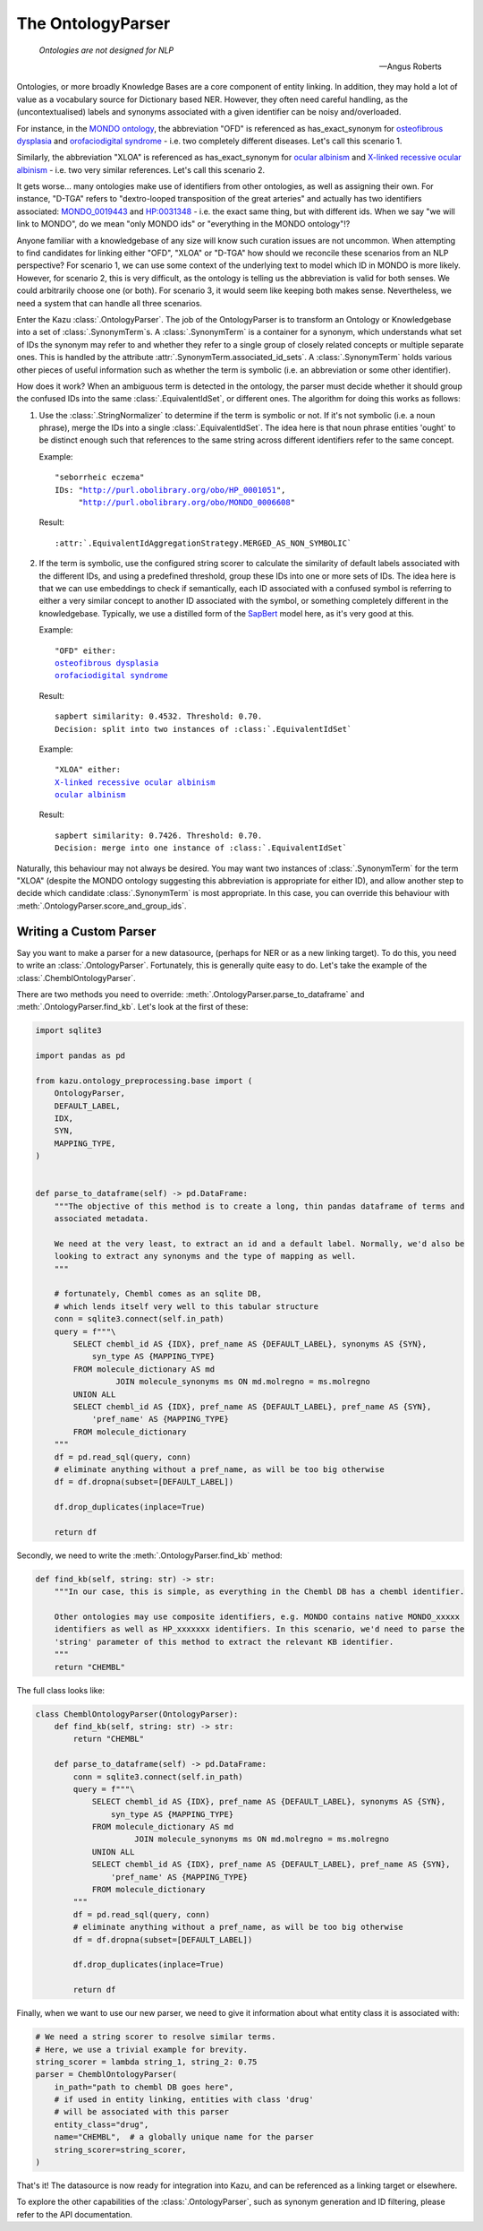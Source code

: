 The OntologyParser
================================

.. epigraph::
    *Ontologies are not designed for NLP*

    -- Angus Roberts

Ontologies, or more broadly Knowledge Bases are a core component of entity linking. In addition, they may hold a lot of
value as a vocabulary source for Dictionary based NER. However, they often need careful handling, as the (uncontextualised)
labels and synonyms associated with a given identifier can be noisy and/overloaded.

For instance, in the `MONDO ontology <https://www.ebi.ac.uk/ols/ontologies/mondo>`_, the abbreviation "OFD" is referenced as
has_exact_synonym for `osteofibrous dysplasia <http://purl.obolibrary.org/obo/MONDO_0011806>`_ and
`orofaciodigital syndrome <http://purl.obolibrary.org/obo/MONDO_0015375>`_ - i.e. two completely different diseases. Let's call
this scenario 1.

Similarly, the abbreviation "XLOA" is referenced as has_exact_synonym for `ocular albinism <http://purl.obolibrary.org/obo/MONDO_0017304>`_
and `X-linked recessive ocular albinism <http://purl.obolibrary.org/obo/MONDO_0021019>`_ - i.e. two very similar references. Let's call this scenario 2.

It gets worse... many ontologies make use of identifiers from other ontologies, as well as assigning their own. For instance, "D-TGA" refers to
"dextro-looped transposition of the great arteries" and actually has two identifiers associated:  `MONDO_0019443 <http://purl.obolibrary.org/obo/MONDO_0019443>`_
and `HP:0031348 <https://hpo.jax.org/app/browse/term/HP:0031348>`_ - i.e. the exact same thing, but with different ids. When we say "we will link to MONDO", do we mean "only MONDO ids" or "everything in the MONDO ontology"!?


Anyone familiar with a knowledgebase of any size will know such curation issues are not uncommon. When attempting to find candidates for
linking either "OFD", "XLOA" or "D-TGA" how should we reconcile these scenarios from an NLP perspective? For scenario 1, we can use some context of the underlying
text to model which ID in MONDO is more likely. However, for scenario 2, this is very difficult, as the ontology is telling us the abbreviation is valid for both
senses. We could arbitrarily choose one (or both). For scenario 3, it would seem like keeping both makes sense. Nevertheless, we need a system that can
handle all three scenarios.

Enter the Kazu :class:`.OntologyParser`. The job of the OntologyParser is to transform an Ontology or Knowledgebase
into a set of :class:`.SynonymTerm`\ s. A :class:`.SynonymTerm` is a container for a synonym, which understands what set of IDs the
synonym may refer to and whether they refer to a single group of closely related concepts or multiple separate ones. This is handled by the attribute
:attr:`.SynonymTerm.associated_id_sets`. A :class:`.SynonymTerm` holds various other pieces of useful information
such as whether the term is symbolic (i.e. an abbreviation or some other identifier).

How does it work? When an ambiguous term is detected in the ontology, the parser must decide whether it should group the confused IDs into the same
:class:`.EquivalentIdSet`, or different ones. The algorithm for doing this works as follows:

1) Use the :class:`.StringNormalizer` to determine if the term is symbolic or not. If it's not symbolic (i.e. a noun phrase),
   merge the IDs into a single :class:`.EquivalentIdSet`. The idea here is that noun phrase entities 'ought' to be distinct enough such that
   references to the same string across different identifiers refer to the same concept.

   Example:

   .. parsed-literal::

     "seborrheic eczema"
     IDs: "\ http://purl.obolibrary.org/obo/HP_0001051\ ",
          "\ http://purl.obolibrary.org/obo/MONDO_0006608\ "

   Result:

   .. parsed-literal::

     :attr:`.EquivalentIdAggregationStrategy.MERGED_AS_NON_SYMBOLIC`

2) If the term is symbolic, use the configured string scorer to calculate the similarity of default labels associated with the different IDs, and using a predefined threshold,
   group these IDs into one or more sets of IDs. The idea here is that we can use embeddings to check if semantically, each ID associated with a confused symbol is referring
   to either a very similar concept to another ID associated with the symbol, or something completely different in the knowledgebase. Typically, we use a distilled form of the
   `SapBert <https://github.com/cambridgeltl/sapbert>`_ model here, as it's very good at this.

   Example:

   .. parsed-literal::

     "OFD" either:
     `osteofibrous dysplasia <http://purl.obolibrary.org/obo/MONDO_0011806>`_
     `orofaciodigital syndrome <http://purl.obolibrary.org/obo/MONDO_0015375>`_

   Result:

   .. parsed-literal::

     sapbert similarity: 0.4532. Threshold: 0.70.
     Decision: split into two instances of :class:`.EquivalentIdSet`

   Example:

   .. parsed-literal::

     "XLOA" either:
     `X-linked recessive ocular albinism <http://purl.obolibrary.org/obo/MONDO_0021019>`_
     `ocular albinism <http://purl.obolibrary.org/obo/MONDO_0017304>`_

   Result:

   .. parsed-literal::

     sapbert similarity: 0.7426. Threshold: 0.70.
     Decision: merge into one instance of :class:`.EquivalentIdSet`

Naturally, this behaviour may not always be desired. You may want two instances of :class:`.SynonymTerm` for the term "XLOA" (despite the MONDO ontology
suggesting this abbreviation is appropriate for either ID), and allow another step to decide which candidate :class:`.SynonymTerm` is most appropriate.
In this case, you can override this behaviour with :meth:`.OntologyParser.score_and_group_ids`\ .


Writing a Custom Parser
-------------------------

Say you want to make a parser for a new datasource, (perhaps for NER or as a new linking target). To do this, you need to write an :class:`.OntologyParser`.
Fortunately, this is generally quite easy to do. Let's take the example of the :class:`.ChemblOntologyParser`.

There are two methods you need to override: :meth:`.OntologyParser.parse_to_dataframe` and :meth:`.OntologyParser.find_kb`. Let's look at the first of these:

.. code-block:: python

    import sqlite3

    import pandas as pd

    from kazu.ontology_preprocessing.base import (
        OntologyParser,
        DEFAULT_LABEL,
        IDX,
        SYN,
        MAPPING_TYPE,
    )


    def parse_to_dataframe(self) -> pd.DataFrame:
        """The objective of this method is to create a long, thin pandas dataframe of terms and
        associated metadata.

        We need at the very least, to extract an id and a default label. Normally, we'd also be
        looking to extract any synonyms and the type of mapping as well.
        """

        # fortunately, Chembl comes as an sqlite DB,
        # which lends itself very well to this tabular structure
        conn = sqlite3.connect(self.in_path)
        query = f"""\
            SELECT chembl_id AS {IDX}, pref_name AS {DEFAULT_LABEL}, synonyms AS {SYN},
                syn_type AS {MAPPING_TYPE}
            FROM molecule_dictionary AS md
                     JOIN molecule_synonyms ms ON md.molregno = ms.molregno
            UNION ALL
            SELECT chembl_id AS {IDX}, pref_name AS {DEFAULT_LABEL}, pref_name AS {SYN},
                'pref_name' AS {MAPPING_TYPE}
            FROM molecule_dictionary
        """
        df = pd.read_sql(query, conn)
        # eliminate anything without a pref_name, as will be too big otherwise
        df = df.dropna(subset=[DEFAULT_LABEL])

        df.drop_duplicates(inplace=True)

        return df

Secondly, we need to write the :meth:`.OntologyParser.find_kb` method:

.. code-block:: python

    def find_kb(self, string: str) -> str:
        """In our case, this is simple, as everything in the Chembl DB has a chembl identifier.

        Other ontologies may use composite identifiers, e.g. MONDO contains native MONDO_xxxxx
        identifiers as well as HP_xxxxxxx identifiers. In this scenario, we'd need to parse the
        'string' parameter of this method to extract the relevant KB identifier.
        """
        return "CHEMBL"


The full class looks like:

.. code-block:: python

    class ChemblOntologyParser(OntologyParser):
        def find_kb(self, string: str) -> str:
            return "CHEMBL"

        def parse_to_dataframe(self) -> pd.DataFrame:
            conn = sqlite3.connect(self.in_path)
            query = f"""\
                SELECT chembl_id AS {IDX}, pref_name AS {DEFAULT_LABEL}, synonyms AS {SYN},
                    syn_type AS {MAPPING_TYPE}
                FROM molecule_dictionary AS md
                         JOIN molecule_synonyms ms ON md.molregno = ms.molregno
                UNION ALL
                SELECT chembl_id AS {IDX}, pref_name AS {DEFAULT_LABEL}, pref_name AS {SYN},
                    'pref_name' AS {MAPPING_TYPE}
                FROM molecule_dictionary
            """
            df = pd.read_sql(query, conn)
            # eliminate anything without a pref_name, as will be too big otherwise
            df = df.dropna(subset=[DEFAULT_LABEL])

            df.drop_duplicates(inplace=True)

            return df

Finally, when we want to use our new parser, we need to give it information about what entity class it is associated with:

.. code-block:: python

    # We need a string scorer to resolve similar terms.
    # Here, we use a trivial example for brevity.
    string_scorer = lambda string_1, string_2: 0.75
    parser = ChemblOntologyParser(
        in_path="path to chembl DB goes here",
        # if used in entity linking, entities with class 'drug'
        # will be associated with this parser
        entity_class="drug",
        name="CHEMBL",  # a globally unique name for the parser
        string_scorer=string_scorer,
    )

That's it! The datasource is now ready for integration into Kazu, and can be referenced as a linking target or elsewhere.

To explore the other capabilities of the :class:`.OntologyParser`, such as synonym generation and ID filtering, please
refer to the API documentation.
